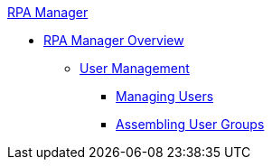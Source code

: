.xref:index.adoc[RPA Manager]
* xref:index.adoc[RPA Manager Overview]
** xref:usermanagement-overview.adoc[User Management]
*** xref:usermanagement-manage.adoc[Managing Users]
*** xref:usermanagement-assemble.adoc[Assembling User Groups]
